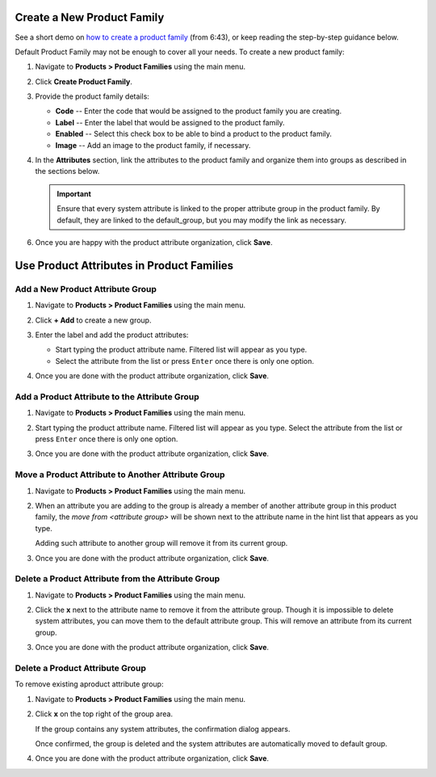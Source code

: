 .. _product--product-families--create:

.. begin_include

Create a New Product Family
^^^^^^^^^^^^^^^^^^^^^^^^^^^

See a short demo on `how to create a product family <https://www.orocommerce.com/media-library/create-product-attributes-families>`_ (from 6:43), or keep reading the step-by-step guidance below.

Default Product Family may not be enough to cover all your needs. To create a new product family:

1. Navigate to **Products > Product Families** using the main menu.
2. Click **Create Product Family**.

   .. image:: /user_guide/img/products/product_families/ProductAttributeFamiliesCreate.png
      :class: with-border

3. Provide the product family details:

   - **Code** -- Enter the code that would be assigned to the product family you are creating.
   - **Label** -- Enter the label that would be assigned to the product family.
   - **Enabled** -- Select this check box to be able to bind a product to the product family.
   - **Image** -- Add an image to the product family, if necessary.
   
4. In the **Attributes** section, link the attributes to the product family and organize them into groups as described in the sections below.

   .. important:: Ensure that every system attribute is linked to the proper attribute group in the product family. By default, they are linked to the default_group, but you may modify the link as necessary.

6. Once you are happy with the product attribute organization, click **Save**.

.. finish_include

.. _product--product-families--product-attribute-in-families:

.. begin_second_include

Use Product Attributes in Product Families
^^^^^^^^^^^^^^^^^^^^^^^^^^^^^^^^^^^^^^^^^^

Add a New Product Attribute Group
~~~~~~~~~~~~~~~~~~~~~~~~~~~~~~~~~

1. Navigate to **Products > Product Families** using the main menu.
2. Click **+ Add** to create a new group.

3. Enter the label and add the product attributes:

   - Start typing the product attribute name. Filtered list will appear as you type.
   - Select the attribute from the list or press ``Enter`` once there is only one option.
   
4. Once you are done with the product attribute organization, click **Save**.
   
   .. image:: /user_guide/img/products/product_families/ProductAttributeAddGroup.png
      :class: with-border

Add a Product Attribute to the Attribute Group
~~~~~~~~~~~~~~~~~~~~~~~~~~~~~~~~~~~~~~~~~~~~~~

1. Navigate to **Products > Product Families** using the main menu.
2. Start typing the product attribute name. Filtered list will appear as you type. Select the attribute from the list or press ``Enter`` once there is only one option.
3. Once you are done with the product attribute organization, click **Save**.

   .. image:: /user_guide/img/products/product_families/ProductAttributeAddToGroup.png
      :class: with-border

Move a Product Attribute to Another Attribute Group
~~~~~~~~~~~~~~~~~~~~~~~~~~~~~~~~~~~~~~~~~~~~~~~~~~~

1. Navigate to **Products > Product Families** using the main menu.
2. When an attribute you are adding to the group is already a member of another attribute group in this product family, the *move from \<attribute group\>* will be shown next to the attribute name in the hint list that appears as you type.
   
   .. image:: /user_guide/img/products/product_families/ProductAttributeFamiliesMove.png
      :class: with-border
   
   Adding such attribute to another group will remove it from its current group.
3. Once you are done with the product attribute organization, click **Save**.

Delete a Product Attribute from the Attribute Group
~~~~~~~~~~~~~~~~~~~~~~~~~~~~~~~~~~~~~~~~~~~~~~~~~~~

1. Navigate to **Products > Product Families** using the main menu.
2. Click the **x** next to the attribute name to remove it from the attribute group. Though it is impossible to delete system attributes, you can move them to the default attribute group. This will remove an attribute from its current group.
3. Once you are done with the product attribute organization, click **Save**.

   .. image:: /user_guide/img/products/product_families/ProductAttributeRemoveFromGroup.png
      :class: with-border

Delete a Product Attribute Group
~~~~~~~~~~~~~~~~~~~~~~~~~~~~~~~~

To remove existing aproduct attribute group:

1. Navigate to **Products > Product Families** using the main menu.
2. Click **x** on the top right of the group area. 
   
   .. image:: /user_guide/img/products/product_families/ProductAttributeRemoveGroup.png
      :class: with-border


   If the group contains any system attributes, the confirmation dialog appears. 
   
   .. image:: /user_guide/img/products/product_families/ProducAttributeRemoveGroupWarning.png
      :class: with-border

   Once confirmed, the group is deleted and the system attributes are automatically moved to default group.

4. Once you are done with the product attribute organization, click **Save**.
  

.. finish_second_include